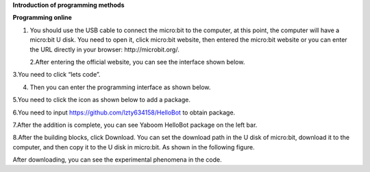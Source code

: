 **Introduction of programming methods**

**Programming online**

1. You should use the USB cable to connect the micro:bit to the
   computer, at this point, the computer will have a micro:bit U disk.
   You need to open it, click micro:bit website, then entered the
   micro:bit website or you can enter the URL directly in your browser:
   http://microbit.org/.

   |image0|

   2.After entering the official website, you can see the interface
   shown below.

|image1|

3.You need to click “lets code”.

|image2|

|image3|

4. Then you can enter the programming interface as shown below.

|image4|

5.You need to click the icon as shown below to add a package.

|image5|

6.You need to input https://github.com/lzty634158/HelloBot to obtain
package.

|image6|

|image7|

|image8|

7.After the addition is complete, you can see Yaboom HelloBot package on
the left bar.

|image9|

8.After the building blocks, click Download. You can set the download
path in the U disk of micro:bit, download it to the computer, and then
copy it to the U disk in micro:bit. As shown in the following figure.

|image10|

 

|image11| 

|image12| 

|image13| 

After downloading, you can see the experimental phenomena in the code.

.. |image0| image:: media/image1.png
   :width: 4.63403in
   :height: 1.41875in
.. |image1| image:: media/image2.png
   :width: 5.75972in
   :height: 2.87222in
.. |image2| image:: media/image3.png
   :width: 5.76597in
   :height: 3.68958in
.. |image3| image:: media/image4.png
   :width: 5.76736in
   :height: 4.22431in
.. |image4| image:: media/image5.png
   :width: 5.76458in
   :height: 3.10347in
.. |image5| image:: media/image6.png
   :width: 5.76389in
   :height: 4.52639in
.. |image6| image:: media/image7.png
   :width: 5.76389in
   :height: 3.04722in
.. |image7| image:: media/image8.png
   :width: 5.75625in
   :height: 2.49792in
.. |image8| image:: media/image9.png
   :width: 5.76250in
   :height: 2.29861in
.. |image9| image:: media/image10.png
   :width: 5.75972in
   :height: 3.67153in
.. |image10| image:: media/image11.png
   :width: 5.76597in
   :height: 4.51667in
.. |image11| image:: media/image12.png
   :width: 4.42708in
   :height: 2.06250in
.. |image12| image:: media/image13.png
   :width: 3.61458in
   :height: 4.17708in
.. |image13| image:: media/image14.png
   :width: 4.73958in
   :height: 2.17708in
